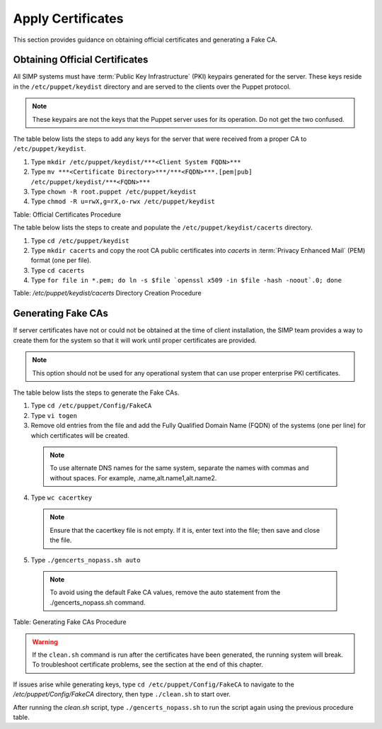 .. _Certificates:

Apply Certificates
==================

This section provides guidance on obtaining official certificates and
generating a Fake CA.

Obtaining Official Certificates
-------------------------------

All SIMP systems must have :term:`Public Key Infrastructure` (PKI) keypairs generated for the server. These
keys reside in the ``/etc/puppet/keydist`` directory and are served to the
clients over the Puppet protocol.

.. note::
  These keypairs are not the keys that the Puppet server uses for its
  operation. Do not get the two confused.

The table below lists the steps to add any keys for the server that were
received from a proper CA to ``/etc/puppet/keydist``.

1. Type ``mkdir /etc/puppet/keydist/***<Client System FQDN>***``
2. Type ``mv ***<Certificate Directory>***/***<FQDN>***.[pem|pub] /etc/puppet/keydist/***<FQDN>***``
3. Type ``chown -R root.puppet /etc/puppet/keydist``
4. Type ``chmod -R u=rwX,g=rX,o-rwx /etc/puppet/keydist``

Table: Official Certificates Procedure

The table below lists the steps to create and populate the
``/etc/puppet/keydist/cacerts`` directory.

1. Type ``cd /etc/puppet/keydist``
2. Type ``mkdir cacerts`` and copy the root CA public certificates into *cacerts* in :term:`Privacy Enhanced Mail` (PEM) format (one per file).
3. Type ``cd cacerts``
4. Type ``for file in *.pem; do ln -s $file `openssl x509 -in $file -hash -noout`.0; done``

Table: */etc/puppet/keydist/cacerts* Directory Creation Procedure

Generating Fake CAs
-------------------

If server certificates have not or could not be obtained at the time of
client installation, the SIMP team provides a way to create them for the
system so that it will work until proper certificates are provided.

.. note::
  This option should not be used for any operational system that can
  use proper enterprise PKI certificates.

The table below lists the steps to generate the Fake CAs.

1. Type ``cd /etc/puppet/Config/FakeCA``

2. Type ``vi togen``

3. Remove old entries from the file and add the Fully Qualified Domain Name (FQDN) of the systems (one per line) for which certificates will be created.

  .. note:: To use alternate DNS names for the same system, separate the names with commas and without spaces. For example, .name,alt.name1,alt.name2.

4. Type ``wc cacertkey``

  .. note:: Ensure that the cacertkey file is not empty. If it is, enter text into the file; then save and close the file.

5. Type ``./gencerts_nopass.sh auto``

  .. note:: To avoid using the default Fake CA values, remove the auto statement from the ./gencerts_nopass.sh command.

Table: Generating Fake CAs Procedure

.. warning::
  If the ``clean.sh`` command is run after the certificates have been
  generated, the running system will break. To troubleshoot
  certificate problems, see the section at the end of this chapter.

If issues arise while generating keys, type ``cd /etc/puppet/Config/FakeCA`` to navigate to the
*/etc/puppet/Config/FakeCA* directory, then type ``./clean.sh`` to start over.

After running the *clean.sh* script, type ``./gencerts_nopass.sh`` to
run the script again using the previous procedure table.

